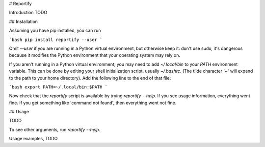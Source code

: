 # Reportify

Introduction TODO

## Installation

Assuming you have pip installed, you can run

```bash
pip install reportify --user
```

Omit `--user` if you are running in a Python virtual environment, but otherwise keep it: don't use sudo, it's dangerous because it modifies the Python environment that your operating system may rely on.

If you aren't running in a Python virtual environment, you may need to add `~/.local/bin` to your `PATH` environment variable. This can be done by editing your shell initialization script, usually `~/.bashrc`. (The tilde character '~' will expand to the path to your home directory). Add the following line to the end of that file:

```bash
export PATH=~/.local/bin:$PATH
```

Now check that the `reportify` script is available by trying `reportify --help`. If you see usage information, everything went fine. If you get something like 'command not found', then everything went not fine.

## Usage

TODO

To see other arguments, run `reportify --help`.

Usage examples, TODO


